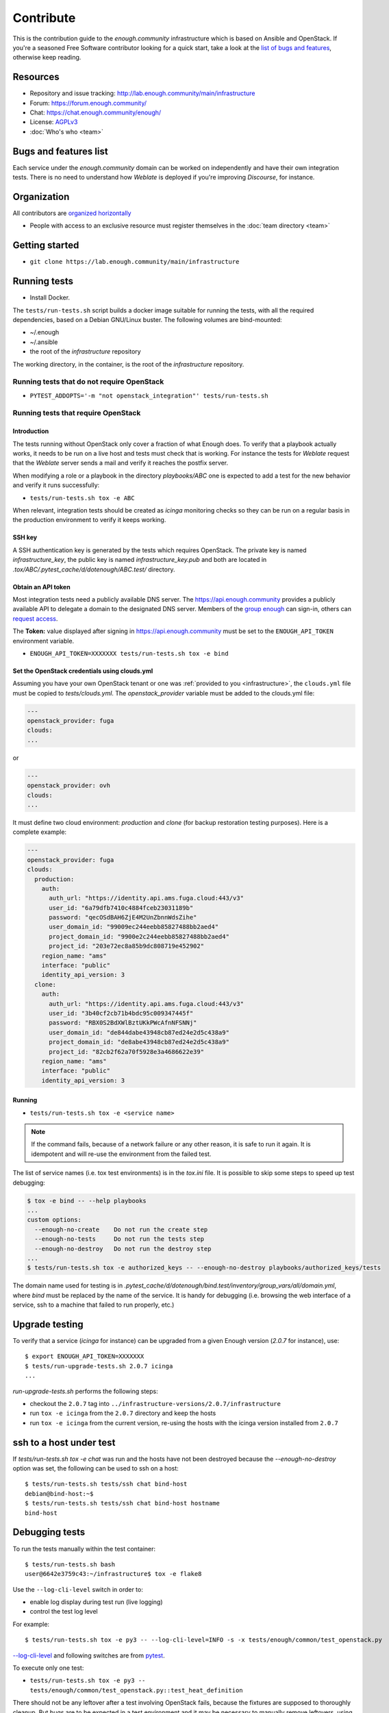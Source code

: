 Contribute
==========

This is the contribution guide to the `enough.community`
infrastructure which is based on Ansible and OpenStack. If you're a
seasoned Free Software contributor looking for a quick start, take a
look at the `list of bugs and features
<https://lab.enough.community/main/infrastructure/issues>`__,
otherwise keep reading.

Resources
---------

* Repository and issue tracking: http://lab.enough.community/main/infrastructure
* Forum: https://forum.enough.community/
* Chat: https://chat.enough.community/enough/
* License: `AGPLv3 <https://lab.enough.community/main/infrastructure/blob/master/LICENSE>`__
* :doc:`Who's who <team>`

Bugs and features list
----------------------

Each service under the `enough.community` domain can be worked on
independently and have their own integration tests. There is no need
to understand how `Weblate` is deployed if you're improving
`Discourse`, for instance.

Organization
------------

All contributors are `organized horizontally <https://enough.community/blog/2020/01/20/manifesto/>`__

* People with access to an exclusive resource must register themselves
  in the :doc:`team directory <team>`

.. _getting_started:

Getting started
---------------

* ``git clone https://lab.enough.community/main/infrastructure``

Running tests
-------------

* Install Docker.

The ``tests/run-tests.sh`` script builds a docker image suitable for
running the tests, with all the required dependencies, based on a
Debian GNU/Linux buster. The following volumes are bind-mounted:

* ~/.enough
* ~/.ansible
* the root of the `infrastructure` repository

The working directory, in the container, is the root of the
`infrastructure` repository.

Running tests that do not require OpenStack
~~~~~~~~~~~~~~~~~~~~~~~~~~~~~~~~~~~~~~~~~~~

* ``PYTEST_ADDOPTS='-m "not openstack_integration"' tests/run-tests.sh``


Running tests that require OpenStack
~~~~~~~~~~~~~~~~~~~~~~~~~~~~~~~~~~~~

Introduction
++++++++++++

The tests running without OpenStack only cover a fraction of what
Enough does. To verify that a playbook actually works, it needs to be
run on a live host and tests must check that is working. For instance
the tests for `Weblate` request that the `Weblate` server sends a mail and
verify it reaches the postfix server.

When modifying a role or a playbook in the directory `playbooks/ABC`
one is expected to add a test for the new behavior and verify it runs
successfully:

* ``tests/run-tests.sh tox -e ABC``

When relevant, integration tests should be created as `icinga`
monitoring checks so they can be run on a regular basis in the
production environment to verify it keeps working.

SSH key
+++++++

A SSH authentication key is generated by the tests which requires OpenStack.
The private key is named `infrastructure_key`, the public key is named
`infrastructure_key.pub` and both are located in
`.tox/ABC/.pytest_cache/d/dotenough/ABC.test/` directory.

Obtain an API token
+++++++++++++++++++

Most integration tests need a publicly available DNS server. The
https://api.enough.community provides a publicly available API to
delegate a domain to the designated DNS server. Members of the `group
enough <https://lab.enough.community/groups/enough/-/group_members>`_
can sign-in, others can `request access
<https://lab.enough.community/groups/enough>`_.

.. image:: api0.png

.. image:: api1.png

The **Token:** value displayed after signing in https://api.enough.community
must be set to the ``ENOUGH_API_TOKEN`` environment variable.

* ``ENOUGH_API_TOKEN=XXXXXXX tests/run-tests.sh tox -e bind``

Set the OpenStack credentials using clouds.yml
++++++++++++++++++++++++++++++++++++++++++++++

Assuming you have your own OpenStack tenant or one was :ref:`provided to you
<infrastructure>`, the ``clouds.yml`` file must be copied to `tests/clouds.yml`.
The `openstack_provider` variable must be added to the clouds.yml file:

.. code::

   ---
   openstack_provider: fuga
   clouds:
   ...

or

.. code::

   ---
   openstack_provider: ovh
   clouds:
   ...


It must define two cloud environment: `production` and `clone` (for backup
restoration testing purposes). Here is a complete example:

.. code::

   ---
   openstack_provider: fuga
   clouds:
     production:
       auth:
         auth_url: "https://identity.api.ams.fuga.cloud:443/v3"
         user_id: "6a79dfb7410c4884fceb23031189b"
         password: "qecOSdBAH6ZjE4M2UnZbnnWdsZihe"
         user_domain_id: "99009ec244eebb85827488bb2aed4"
         project_domain_id: "9900e2c244eebb85827488bb2aed4"
         project_id: "203e72ec8a85b9dc808719e452902"
       region_name: "ams"
       interface: "public"
       identity_api_version: 3
     clone:
       auth:
         auth_url: "https://identity.api.ams.fuga.cloud:443/v3"
         user_id: "3b40cf2cb71b4bdc95c009347445f"
         password: "RBX0S2BdXWlBztUKkPWcAfnNFSNNj"
         user_domain_id: "de844dabe43948cb87ed24e2d5c438a9"
         project_domain_id: "de8abe43948cb87ed24e2d5c438a9"
         project_id: "82cb2f62a70f5928e3a4686622e39"
       region_name: "ams"
       interface: "public"
       identity_api_version: 3


Running
+++++++

* ``tests/run-tests.sh tox -e <service name>``

..  note::

    If the command fails, because of a network failure or any other reason,
    it is safe to run it again. It is idempotent and will re-use the environment
    from the failed test.

The list of service names (i.e. tox test environments) is in the `tox.ini` file. It is possible
to skip some steps to speed up test debugging:

.. code::

   $ tox -e bind -- --help playbooks
   ...
   custom options:
     --enough-no-create    Do not run the create step
     --enough-no-tests     Do not run the tests step
     --enough-no-destroy   Do not run the destroy step
   ...
   $ tests/run-tests.sh tox -e authorized_keys -- --enough-no-destroy playbooks/authorized_keys/tests

The domain name used for testing is in
`.pytest_cache/d/dotenough/bind.test/inventory/group_vars/all/domain.yml`,
where `bind` must be replaced by the name of the service. It is handy
for debugging (i.e. browsing the web interface of a service, ssh to a
machine that failed to run properly, etc.)

Upgrade testing
---------------

To verify that a service (`icinga` for instance) can be upgraded from
a given Enough version (`2.0.7` for instance), use:

::

   $ export ENOUGH_API_TOKEN=XXXXXXX
   $ tests/run-upgrade-tests.sh 2.0.7 icinga
   ...

`run-upgrade-tests.sh` performs the following steps:

* checkout the ``2.0.7``  tag into ``../infrastructure-versions/2.0.7/infrastructure``
* run ``tox -e icinga`` from the ``2.0.7`` directory and keep the hosts
* run ``tox -e icinga`` from the current version, re-using the hosts with the icinga version installed from ``2.0.7``

ssh to a host under test
------------------------

If `tests/run-tests.sh tox -e chat` was run and the hosts have not
been destroyed because the `--enough-no-destroy` option was set,
the following can be used to ssh on a host:

::

   $ tests/run-tests.sh tests/ssh chat bind-host
   debian@bind-host:~$
   $ tests/run-tests.sh tests/ssh chat bind-host hostname
   bind-host

Debugging tests
---------------

To run the tests manually within the test container:

::

   $ tests/run-tests.sh bash
   user@6642e3759c43:~/infrastructure$ tox -e flake8

Use the ``--log-cli-level`` switch in order to:

* enable log display during test run (live logging)
* control the test log level

For example:

::

  $ tests/run-tests.sh tox -e py3 -- --log-cli-level=INFO -s -x tests/enough/common/test_openstack.py

`--log-cli-level <https://docs.pytest.org/en/stable/logging.html#live-logs>`_ and following switches are from `pytest <https://docs.pytest.org/en/stable/contents.html>`_.

To execute only one test:

* ``tests/run-tests.sh tox -e py3 -- tests/enough/common/test_openstack.py::test_heat_definition``

There should not be any leftover after a test involving OpenStack
fails, because the fixtures are supposed to thoroughly cleanup. But
bugs are to be expected in a test environment and it may be necessary
to manually remove leftovers, using the ``openstack`` command like so:

* ``tests/run-tests.sh env OS_CLIENT_CONFIG_FILE=tests/clouds.yml openstack --os-cloud production stack list``
* ``tests/run-tests.sh env OS_CLIENT_CONFIG_FILE=tests/clouds.yml openstack --os-cloud clone stack list``

In case leftover are manually deleted using ``stack delete`` command, the
following directory must be manually removed: ``.tox/<test environment>/.pytest_cache/``,
for example ``.tox/py3/.pytest_cache/``.

Execute Ansible on the test infrastructure
------------------------------------------

Display content of ``/path/to/a/file`` from ``bind-host`` when ``icinga``
test environment is used:

  ::

     $ tests/run-tests.sh .tox/icinga/bin/ansible bind-host \
        -i .tox/icinga/.pytest_cache/d/dotenough/icinga.test/inventory \
        -mraw cat /path/to/a/file

Check the value of an ansible variable:

  ::

     $ tests/run-tests.sh .tox/icinga/bin/ansible bind-host \
        -i .tox/icinga/.pytest_cache/d/dotenough/icinga.test/inventory \
        -m debug -avar=ansible_host

Repository layout
-----------------

The `ansible part of the repository
<http://lab.enough.community/main/infrastructure/>`_ groups playbooks
and roles in separate directories to reduce the number of files to
consider when working on improving a playbook or a service.

* ``playbooks/authorized_keys``: distribute SSH public keys
* ``playbooks/backup``: daily VMs snapshots
* ``playbooks/bind``: DNS server and client
* ``playbooks/icinga``: resources monitoring
* ``playbooks/infrastructure``: VMs creation and firewalling
* ``playbooks/postfix``: outgoing mail relay for all VMs
* etc.

The other scenarii found in the `playbooks` directory are services such
as `weblate <https://weblate.org/>`_ or `discourse <https://discourse.org/>`_.

The toplevel directory contains the `playbook that applies to the
enough.community production environment
<http://lab.enough.community/main/infrastructure/blob/master/enough-playbook.yml>`_. It
imports playbooks found in the `playbooks` directory.

Managing python dependencies
----------------------------

* adding a new dependency: `pipenv install thepackage`
* creating the requirements*.txt files needed to create a distribution: `pipenv run pipenv_to_requirements -f`
